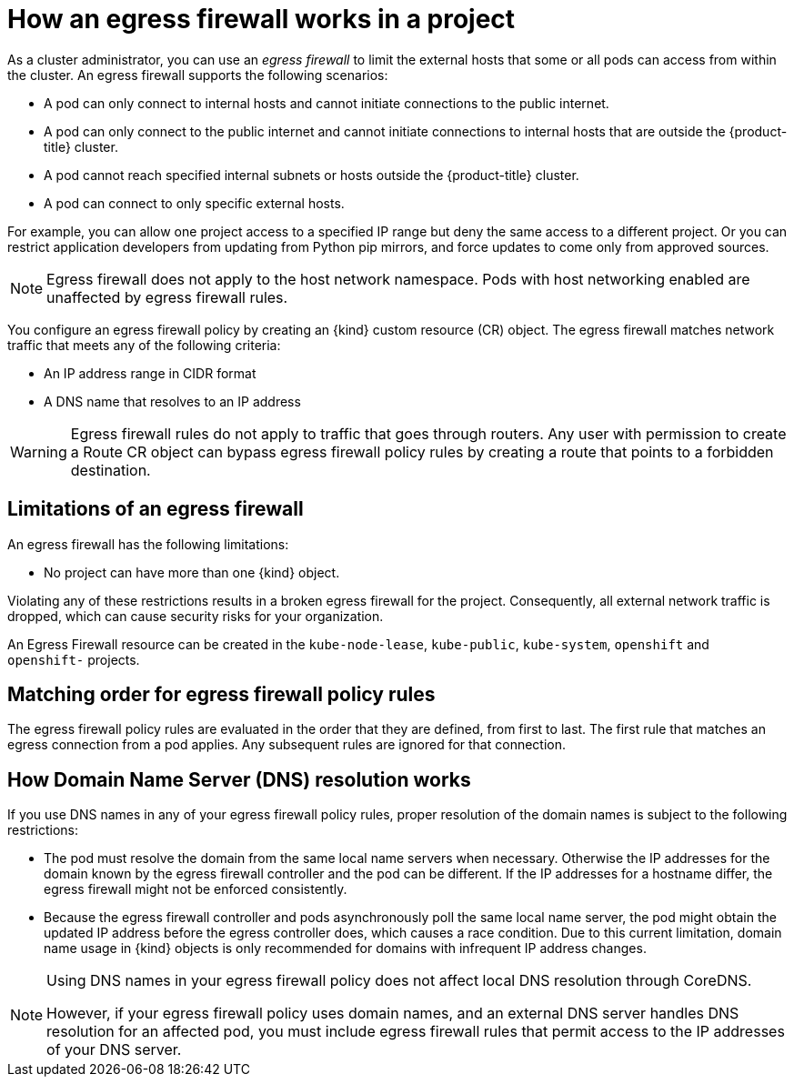 // Module included in the following assemblies:
//
// * networking/openshift_sdn/configuring-egress-firewall.adoc
// * networking/ovn_kubernetes_network_provider/configuring-egress-firewall-ovn.adoc

ifeval::["{context}" == "configuring-egress-firewall-ovn"]
:ovn:
:kind: EgressFirewall
:api: k8s.ovn.org/v1
endif::[]
ifeval::["{context}" == "openshift-sdn-egress-firewall"]
:openshift-sdn:
:kind: EgressNetworkPolicy
:api: network.openshift.io/v1
endif::[]

[id="nw-egressnetworkpolicy-about_{context}"]
= How an egress firewall works in a project

As a cluster administrator, you can use an _egress firewall_ to
limit the external hosts that some or all pods can access from within the
cluster. An egress firewall supports the following scenarios:

- A pod can only connect to internal hosts and cannot initiate connections to
the public internet.
- A pod can only connect to the public internet and cannot initiate connections
to internal hosts that are outside the {product-title} cluster.
- A pod cannot reach specified internal subnets or hosts outside the {product-title} cluster.
- A pod can connect to only specific external hosts.

For example, you can allow one project access to a specified IP range but deny the same access to a different project. Or you can restrict application developers from updating from Python pip mirrors, and force updates to come only from approved sources.

[NOTE]
====
Egress firewall does not apply to the host network namespace. Pods with host networking enabled are unaffected by egress firewall rules.
====

You configure an egress firewall policy by creating an {kind} custom resource (CR) object. The egress firewall matches network traffic that meets any of the following criteria:

- An IP address range in CIDR format
- A DNS name that resolves to an IP address
ifdef::ovn[]
- A port number
- A protocol that is one of the following protocols: TCP, UDP, and SCTP


[IMPORTANT]
====
If your egress firewall includes a deny rule for `0.0.0.0/0`, access to your {product-title} API servers is blocked. You must either add allow rules for each IP address or use the `nodeSelector` type allow rule in your egress policy rules to connect to API servers.

The following example illustrates the order of the egress firewall rules necessary to ensure API server access:

[source,yaml,subs="attributes+"]
----
apiVersion: {api}
kind: {kind}
metadata:
  name: default
  namespace: <namespace> <1>
spec:
  egress:
  - to:
      cidrSelector: <api_server_address_range> <2>
    type: Allow
# ...
  - to:
      cidrSelector: 0.0.0.0/0 <3>
    type: Deny
----
<1> The namespace for the egress firewall.
<2> The IP address range that includes your {product-title} API servers.
<3> A global deny rule prevents access to the {product-title} API servers.

To find the IP address for your API servers, run `oc get ep kubernetes -n default`.

For more information, see link:https://bugzilla.redhat.com/show_bug.cgi?id=1988324[BZ#1988324].
====
endif::ovn[]

ifdef::openshift-sdn[]
[IMPORTANT]
====
You must have OpenShift SDN configured to use either the network policy or multitenant mode to configure an egress firewall.

If you use network policy mode, an egress firewall is compatible with only one policy per namespace and will not work with projects that share a network, such as global projects.
====
endif::openshift-sdn[]

[WARNING]
====
Egress firewall rules do not apply to traffic that goes through routers. Any user with permission to create a Route CR object can bypass egress firewall policy rules by creating a route that points to a forbidden destination.
====

[id="limitations-of-an-egress-firewall_{context}"]
== Limitations of an egress firewall

An egress firewall has the following limitations:

* No project can have more than one {kind} object.
ifdef::openshift-sdn[]
+
[IMPORTANT]
====
The creation of more than one {kind} object is allowed, however it should not be done. When you create more than one {kind} object, the following message is returned: `dropping all rules`. In actuality, all external traffic is dropped, which can cause security risks for your organization.
====
endif::openshift-sdn[]

ifdef::ovn[]
* A maximum of one {kind} object with a maximum of 8,000 rules can be defined per project.

* If you are using the OVN-Kubernetes network plugin with shared gateway mode in Red Hat OpenShift Networking, return ingress replies are affected by egress firewall rules. If the egress firewall rules drop the ingress reply destination IP, the traffic is dropped.
endif::ovn[]
ifdef::openshift-sdn[]
* A maximum of one {kind} object with a maximum of 1,000 rules can be defined per project.

* The `default` project cannot use an egress firewall.

* When using the OpenShift SDN network plugin in multitenant mode, the following limitations apply:

  - Global projects cannot use an egress firewall. You can make a project global by using the `oc adm pod-network make-projects-global` command.

  - Projects merged by using the `oc adm pod-network join-projects` command cannot use an egress firewall in any of the joined projects.

* If you create a selectorless service and manually define endpoints or `EndpointSlices` that point to external IPs, traffic to the service IP might still be allowed, even if your `EgressNetworkPolicy` is configured to deny all egress traffic. This occurs because OpenShift SDN does not fully enforce egress network policies for these external endpoints. Consequently, this might result in unexpected access to external services.
endif::openshift-sdn[]

Violating any of these restrictions results in a broken egress firewall for the project. Consequently, all external network traffic is dropped, which can cause security risks for your organization.

An Egress Firewall resource can be created in the `kube-node-lease`, `kube-public`, `kube-system`, `openshift` and `openshift-` projects.

[id="policy-rule-order_{context}"]
== Matching order for egress firewall policy rules

The egress firewall policy rules are evaluated in the order that they are defined, from first to last. The first rule that matches an egress connection from a pod applies. Any subsequent rules are ignored for that connection.

[id="domain-name-server-resolution_{context}"]
== How Domain Name Server (DNS) resolution works

If you use DNS names in any of your egress firewall policy rules, proper resolution of the domain names is subject to the following restrictions:

ifdef::openshift-sdn[]
* Domain name updates are polled based on a time-to-live (TTL) duration. By default, the duration is 30 seconds. When the egress firewall controller queries the local name servers for a domain name, if the response includes a TTL that is less than 30 seconds, the controller sets the duration to the returned value. If the TTL in the response is greater than 30 minutes, the controller sets the duration to 30 minutes. If the TTL is between 30 seconds and 30 minutes, the controller ignores the value and sets the duration to 30 seconds.
endif::openshift-sdn[]
ifdef::ovn[]
* Domain name updates are polled based on a time-to-live (TTL) duration. By default, the duration is 30 minutes. When the egress firewall controller queries the local name servers for a domain name, if the response includes a TTL and the TTL is less than 30 minutes, the controller sets the duration for that DNS name to the returned value. Each DNS name is queried after the TTL for the DNS record expires.
endif::ovn[]

* The pod must resolve the domain from the same local name servers when necessary. Otherwise the IP addresses for the domain known by the egress firewall controller and the pod can be different. If the IP addresses for a hostname differ, the egress firewall might not be enforced consistently.

* Because the egress firewall controller and pods asynchronously poll the same local name server, the pod might obtain the updated IP address before the egress controller does, which causes a race condition. Due to this current limitation, domain name usage in {kind} objects is only recommended for domains with infrequent IP address changes.

[NOTE]
====
Using DNS names in your egress firewall policy does not affect local DNS resolution through CoreDNS.

However, if your egress firewall policy uses domain names, and an external DNS server handles DNS resolution for an affected pod, you must include egress firewall rules that permit access to the IP addresses of your DNS server.
====

ifdef::ovn[]
:!ovn:
endif::[]
ifdef::openshift-sdn[]
:!openshift-sdn:
endif::[]
ifdef::kind[]
:!kind:
endif::[]
ifdef::api[]
:!api:
endif::[]
